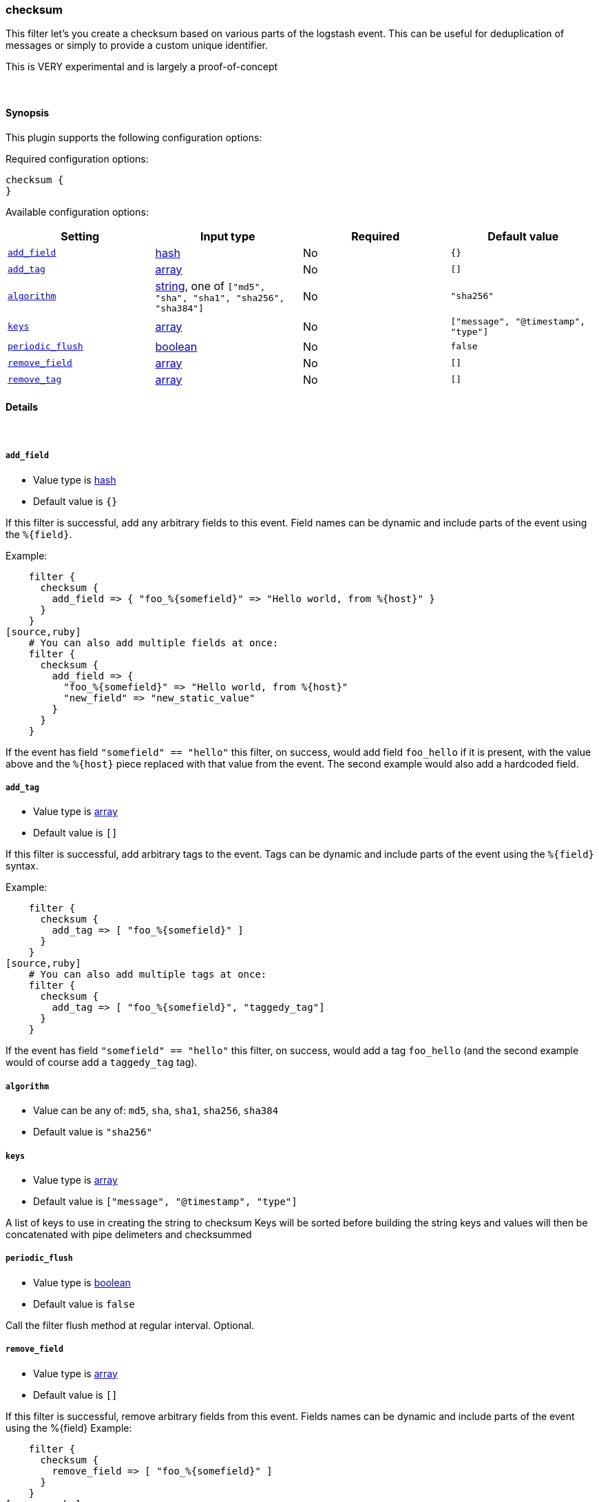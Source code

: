 [[plugins-filters-checksum]]
=== checksum



This filter let's you create a checksum based on various parts
of the logstash event.
This can be useful for deduplication of messages or simply to provide
a custom unique identifier.

This is VERY experimental and is largely a proof-of-concept

&nbsp;

==== Synopsis

This plugin supports the following configuration options:


Required configuration options:

[source,json]
--------------------------
checksum {
}
--------------------------



Available configuration options:

[cols="<,<,<,<m",options="header",]
|=======================================================================
|Setting |Input type|Required|Default value
| <<plugins-filters-checksum-add_field>> |<<hash,hash>>|No|`{}`
| <<plugins-filters-checksum-add_tag>> |<<array,array>>|No|`[]`
| <<plugins-filters-checksum-algorithm>> |<<string,string>>, one of `["md5", "sha", "sha1", "sha256", "sha384"]`|No|`"sha256"`
| <<plugins-filters-checksum-keys>> |<<array,array>>|No|`["message", "@timestamp", "type"]`
| <<plugins-filters-checksum-periodic_flush>> |<<boolean,boolean>>|No|`false`
| <<plugins-filters-checksum-remove_field>> |<<array,array>>|No|`[]`
| <<plugins-filters-checksum-remove_tag>> |<<array,array>>|No|`[]`
|=======================================================================



==== Details

&nbsp;

[[plugins-filters-checksum-add_field]]
===== `add_field` 

  * Value type is <<hash,hash>>
  * Default value is `{}`

If this filter is successful, add any arbitrary fields to this event.
Field names can be dynamic and include parts of the event using the `%{field}`.

Example:
[source,ruby]
    filter {
      checksum {
        add_field => { "foo_%{somefield}" => "Hello world, from %{host}" }
      }
    }
[source,ruby]
    # You can also add multiple fields at once:
    filter {
      checksum {
        add_field => {
          "foo_%{somefield}" => "Hello world, from %{host}"
          "new_field" => "new_static_value"
        }
      }
    }

If the event has field `"somefield" == "hello"` this filter, on success,
would add field `foo_hello` if it is present, with the
value above and the `%{host}` piece replaced with that value from the
event. The second example would also add a hardcoded field.

[[plugins-filters-checksum-add_tag]]
===== `add_tag` 

  * Value type is <<array,array>>
  * Default value is `[]`

If this filter is successful, add arbitrary tags to the event.
Tags can be dynamic and include parts of the event using the `%{field}`
syntax.

Example:
[source,ruby]
    filter {
      checksum {
        add_tag => [ "foo_%{somefield}" ]
      }
    }
[source,ruby]
    # You can also add multiple tags at once:
    filter {
      checksum {
        add_tag => [ "foo_%{somefield}", "taggedy_tag"]
      }
    }

If the event has field `"somefield" == "hello"` this filter, on success,
would add a tag `foo_hello` (and the second example would of course add a `taggedy_tag` tag).

[[plugins-filters-checksum-algorithm]]
===== `algorithm` 

  * Value can be any of: `md5`, `sha`, `sha1`, `sha256`, `sha384`
  * Default value is `"sha256"`



[[plugins-filters-checksum-keys]]
===== `keys` 

  * Value type is <<array,array>>
  * Default value is `["message", "@timestamp", "type"]`

A list of keys to use in creating the string to checksum
Keys will be sorted before building the string
keys and values will then be concatenated with pipe delimeters
and checksummed

[[plugins-filters-checksum-periodic_flush]]
===== `periodic_flush` 

  * Value type is <<boolean,boolean>>
  * Default value is `false`

Call the filter flush method at regular interval.
Optional.

[[plugins-filters-checksum-remove_field]]
===== `remove_field` 

  * Value type is <<array,array>>
  * Default value is `[]`

If this filter is successful, remove arbitrary fields from this event.
Fields names can be dynamic and include parts of the event using the %{field}
Example:
[source,ruby]
    filter {
      checksum {
        remove_field => [ "foo_%{somefield}" ]
      }
    }
[source,ruby]
    # You can also remove multiple fields at once:
    filter {
      checksum {
        remove_field => [ "foo_%{somefield}", "my_extraneous_field" ]
      }
    }

If the event has field `"somefield" == "hello"` this filter, on success,
would remove the field with name `foo_hello` if it is present. The second
example would remove an additional, non-dynamic field.

[[plugins-filters-checksum-remove_tag]]
===== `remove_tag` 

  * Value type is <<array,array>>
  * Default value is `[]`

If this filter is successful, remove arbitrary tags from the event.
Tags can be dynamic and include parts of the event using the `%{field}`
syntax.

Example:
[source,ruby]
    filter {
      checksum {
        remove_tag => [ "foo_%{somefield}" ]
      }
    }
[source,ruby]
    # You can also remove multiple tags at once:
    filter {
      checksum {
        remove_tag => [ "foo_%{somefield}", "sad_unwanted_tag"]
      }
    }

If the event has field `"somefield" == "hello"` this filter, on success,
would remove the tag `foo_hello` if it is present. The second example
would remove a sad, unwanted tag as well.


